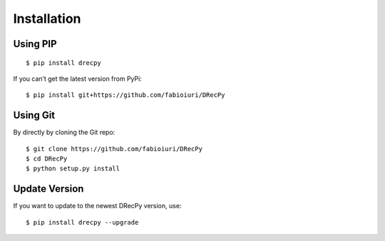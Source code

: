 ************
Installation
************

Using PIP
=========

::

   $ pip install drecpy

If you can’t get the latest version from PyPi:

::

   $ pip install git+https://github.com/fabioiuri/DRecPy

Using Git
=========

By directly by cloning the Git repo:

::

   $ git clone https://github.com/fabioiuri/DRecPy
   $ cd DRecPy
   $ python setup.py install


Update Version
==============

If you want to update to the newest DRecPy version, use:

::

   $ pip install drecpy --upgrade